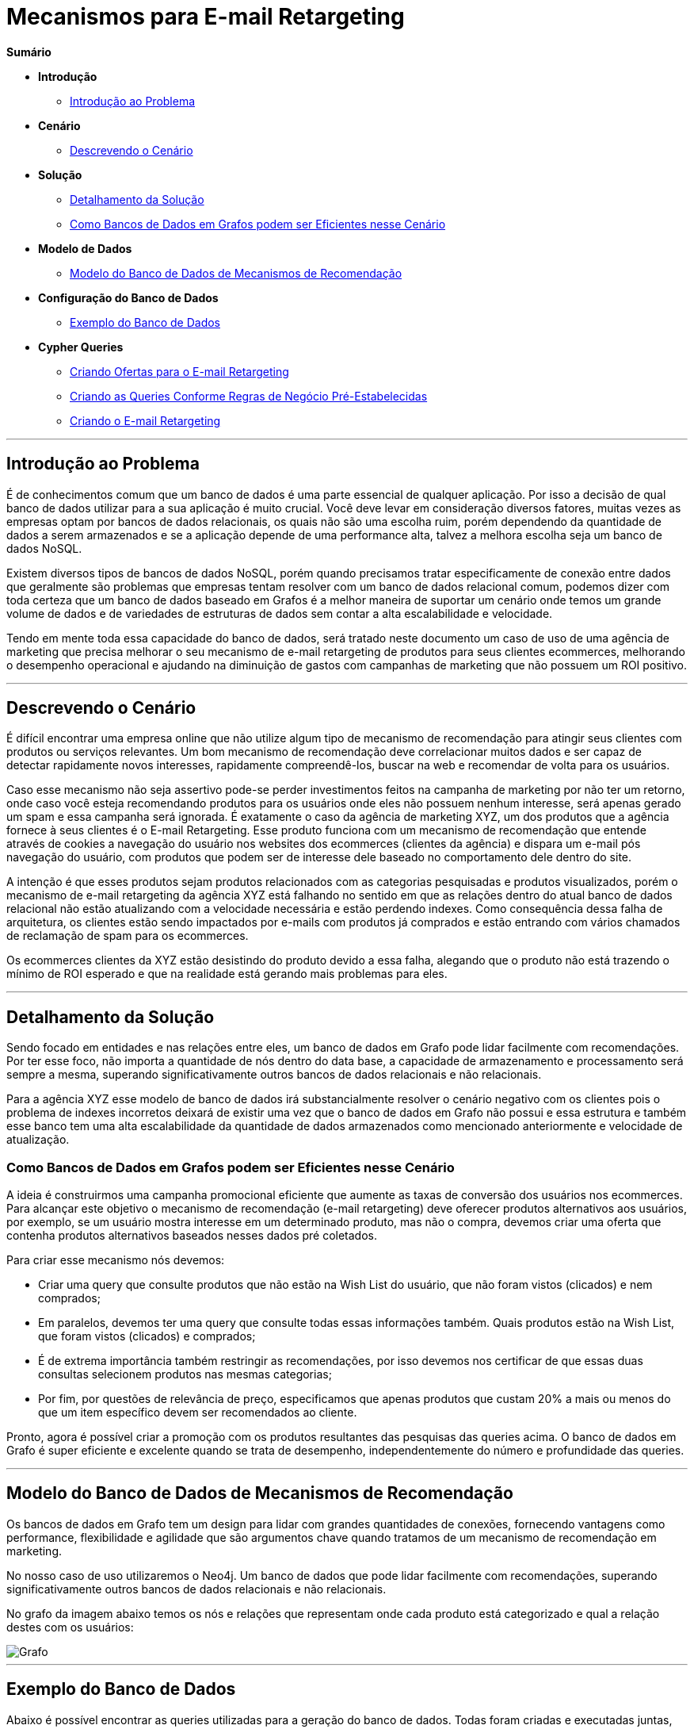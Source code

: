 = Mecanismos para E-mail Retargeting
:neo4j-version: 2.0.0-RC1


*Sumário*

* *Introdução*
** <<introdução-ao-problema, Introdução ao Problema>>
* *Cenário*
** <<descrevendo-o-cenário, Descrevendo o Cenário>>
* *Solução*
** <<detalhamento-da-solução, Detalhamento da Solução>>
** <<como-bancos-de-dados-em-grafos-podem-ser-eficientes-nesse-cenário, Como Bancos de Dados em Grafos podem ser Eficientes nesse Cenário>>
* *Modelo de Dados*
** <<modelo-do-banco-de-dados-de-mecanismos-de-recomendação, Modelo do Banco de Dados de Mecanismos de Recomendação>>
* *Configuração do Banco de Dados*
** <<exemplo-do-banco-de-dados, Exemplo do Banco de Dados>>
* *Cypher Queries*
** <<criando-ofertas-para-o-e-mail-retargeting, Criando Ofertas para o E-mail Retargeting>>
** <<criando-as-queries-conforme-regras-de-negócio-pré-estabelecidas, Criando as Queries Conforme Regras de Negócio Pré-Estabelecidas>>
** <<criando-o-e-mail-retargeting, Criando o E-mail Retargeting>>

'''

== Introdução ao Problema

É de conhecimentos comum que um banco de dados é uma parte essencial de qualquer aplicação. Por isso a decisão de qual banco de dados utilizar para a sua aplicação é muito crucial. Você deve levar em consideração diversos fatores, muitas vezes as empresas optam por bancos de dados relacionais, os quais não são uma escolha ruim, porém dependendo da quantidade de dados a serem armazenados e se a aplicação depende de uma performance alta, talvez a melhora escolha seja um banco de dados NoSQL.

Existem diversos tipos de bancos de dados NoSQL, porém quando precisamos tratar especificamente de conexão entre dados que geralmente são problemas que empresas tentam resolver com um banco de dados relacional comum, podemos dizer com toda certeza que um banco de dados baseado em Grafos é a melhor maneira de suportar um cenário onde temos um grande volume de dados e de variedades de estruturas de dados sem contar a alta escalabilidade e velocidade. 

Tendo em mente toda essa capacidade do banco de dados, será tratado neste documento um caso de uso de uma agência de marketing que precisa melhorar o seu mecanismo de e-mail retargeting de produtos para seus clientes ecommerces, melhorando o desempenho operacional e ajudando na diminuição de gastos com campanhas de marketing que não possuem um ROI positivo.


'''

== Descrevendo o Cenário

É difícil encontrar uma empresa online que não utilize algum tipo de mecanismo de recomendação para atingir seus clientes com produtos ou serviços relevantes. Um bom mecanismo de recomendação deve correlacionar muitos dados e ser capaz de detectar rapidamente novos interesses, rapidamente compreendê-los, buscar na web e recomendar de volta para os usuários.

Caso esse mecanismo não seja assertivo pode-se perder investimentos feitos na campanha de marketing por não ter um retorno, onde caso você esteja recomendando produtos para os usuários onde eles não possuem nenhum interesse, será apenas gerado um spam e essa campanha será ignorada. É exatamente o caso da agência de marketing XYZ, um dos produtos que a agência fornece à seus clientes é o E-mail Retargeting. Esse produto funciona com um mecanismo de recomendação que entende através de cookies a navegação do usuário nos websites dos ecommerces (clientes da agência) e dispara um e-mail pós navegação do usuário, com produtos que podem ser de interesse dele baseado no comportamento dele dentro do site.

A intenção é que esses produtos sejam produtos relacionados com as categorias pesquisadas e produtos visualizados, porém o mecanismo de e-mail retargeting da agência XYZ está falhando no sentido em que as relações dentro do atual banco de dados relacional não estão atualizando com a velocidade necessária e estão perdendo indexes. Como consequência dessa falha de arquitetura, os clientes estão sendo impactados por e-mails com produtos já comprados e estão entrando com vários chamados de reclamação de spam para os ecommerces.

Os ecommerces clientes da XYZ estão desistindo do produto devido a essa falha, alegando que o produto não está trazendo o mínimo de ROI esperado e que na realidade está gerando mais problemas para eles.


'''

== Detalhamento da Solução

Sendo focado em entidades e nas relações entre eles, um banco de dados em Grafo pode lidar facilmente com recomendações. Por ter esse foco, não importa a quantidade de nós dentro do data base, a capacidade de armazenamento e processamento será sempre a mesma, superando significativamente outros bancos de dados relacionais e não relacionais.

Para a agência XYZ esse modelo de banco de dados irá substancialmente resolver o cenário negativo com os clientes pois o problema de indexes incorretos deixará de existir uma vez que o banco de dados em Grafo não possui e essa estrutura e também esse banco tem uma alta escalabilidade da quantidade de dados armazenados como mencionado anteriormente e velocidade de atualização.


=== Como Bancos de Dados em Grafos podem ser Eficientes nesse Cenário

A ideia é construirmos uma campanha promocional eficiente que aumente as taxas de conversão dos usuários nos ecommerces. Para alcançar este objetivo o mecanismo de recomendação (e-mail retargeting) deve oferecer produtos alternativos aos usuários, por exemplo, se um usuário mostra interesse em um determinado produto, mas não o compra, devemos criar uma oferta que contenha produtos alternativos baseados nesses dados pré coletados.

Para criar esse mecanismo nós devemos: 

* Criar uma query que consulte produtos que não estão na Wish List do usuário, que não foram vistos (clicados) e nem comprados;
* Em paralelos, devemos ter uma query que consulte todas essas informações também. Quais produtos estão na Wish List, que foram vistos (clicados) e comprados;
* É de extrema importância também restringir as recomendações, por isso devemos nos certificar de que essas duas consultas selecionem produtos nas mesmas categorias;
* Por fim, por questões de relevância de preço, especificamos que apenas produtos que custam 20% a mais ou menos do que um item específico devem ser recomendados ao cliente.

Pronto, agora é possível criar a promoção com os produtos resultantes das pesquisas das queries acima. O banco de dados em Grafo é super eficiente e excelente quando se trata de  desempenho, independentemente do número e profundidade das queries.


'''

== Modelo do Banco de Dados de Mecanismos de Recomendação

Os bancos de dados em Grafo tem um design para lidar com grandes quantidades de conexões, fornecendo vantagens como performance, flexibilidade e agilidade que são argumentos chave quando tratamos de um mecanismo de recomendação em marketing.

No nosso caso de uso utilizaremos o Neo4j. Um banco de dados que pode lidar facilmente com recomendações, superando significativamente outros bancos de dados relacionais e não relacionais.
 
No grafo da imagem abaixo temos os nós e relações que representam onde cada produto está categorizado e qual a relação destes com os usuários:

image::https://github.com/KarlaLutz/pictures/blob/main/grafo.png[Grafo]

'''

== Exemplo do Banco de Dados

Abaixo é possível encontrar as queries utilizadas para a geração do banco de dados.
Todas foram criadas e executadas juntas, criando o banco de dados da imagem acima.


//setup
[source,cypher]
----

// Criando Categorias

CREATE (smartphones:Category {title: 'Smartphones'}), 
(notebooks:Category {title: 'Notebooks'}), 
(cameras:Category {title: 'Cameras'})

// Criando Produtos na categoria Smartphones
CREATE (lenovo_legion_phone_duel:Product {title: 'Lenovo Legion Phone Duel', price: 2400.00, shippability: true, availability: true})
CREATE (samsung_galaxy_s21_ultra:Product {title: 'Samsung Galaxy S21 Ultra', price: 3700.00, shippability: true, availability: true})
CREATE (moto_g100:Product {title: 'Moto G100', price: 2500.50, shippability: true, availability: false})
CREATE (iphone_12:Product {title: 'Apple iPhone 12', price: 4500.20, shippability: true, availability: false})
CREATE (xiaomi_mi_11:Product {title: 'Xiaomi Mi 11', price: 2826.87, shippability: true, availability: true})
CREATE (huawei_p50:Product {title: 'Huawei P50 Lite', price: 2000.00, shippability: true, availability: true})

// Realizando as conexões dos produtos com as categorias
MERGE (lenovo_legion_phone_duel)-[:IS_IN]->(smartphones)
MERGE (samsung_galaxy_s21_ultra)-[:IS_IN]->(smartphones)
MERGE (moto_g100)-[:IS_IN]->(smartphones)
MERGE (iphone_12)-[:IS_IN]->(smartphones)
MERGE (xiaomi_mi_11)-[:IS_IN]->(smartphones)
MERGE (huawei_p50)-[:IS_IN]->(smartphones)

// Criando Produtos na categoria Notebooks
CREATE (acer_aspire_5:Product {title: 'Acer Aspire 5', price: 3800.00, shippability: true, availability: false})
CREATE (hp_g8:Product {title: 'Notebook HP G8', price: 3600.30, shippability: true, availability: true})
CREATE (dell_inspiron_15:Product {title: 'Dell Inspiron 15', price: 3250.50, shippability: true, availability: true})
CREATE (apple_macbook_air_13:Product {title: 'Apple MacBook Air 13', price: 7500.00, shippability: false, availability: true})

// Realizando as conexões dos produtos com as categorias
MERGE (acer_aspire_5)-[:IS_IN]->(notebooks)
MERGE (hp_g8)-[:IS_IN]->(notebooks)
MERGE (dell_inspiron_15)-[:IS_IN]->(notebooks)
MERGE (apple_macbook_air_13)-[:IS_IN]->(notebooks)

// Criando Produtos na categoria Cameras
CREATE (canon_eos_rp:Product {title: 'Câmera Fotográfica EOS RP Body Canon', price: 7500.00, shippability: true, availability: false})
CREATE (nikon_ricoh:Product {title: 'Nikon Câmera Digital GR III Ricoh', price: 6600.35, shippability: true, availability: true})

// Realizando as conexões dos produtos com as categorias
MERGE (canon_eos_rp)-[:IS_IN]->(cameras)
MERGE (nikon_ricoh)-[:IS_IN]->(cameras)

----

//graph


//setup
[source,cypher]
----

// Criando Usuários

CREATE (karla:Customer {name: 'Karla Lutz', email: 'karla_lutz@exemplo.com', age: 26})
CREATE (ze:Customer {name: 'Zé Roberto Cavazzana', email: 'ze_cavazzana@exemplo', age: 32})
CREATE (nailinao:Customer {name: 'Nailinao Cortez', email: 'nailinao_cortez@exemplo.com', age: 26})
CREATE (mariana:Customer {name: 'Mariana Bege', email: 'menina_bege@examplo.com', age: 26})


// Realizando as conexões dos produtos com os usuarios baseado no comportamento dos mesmos

MERGE (karla)-[:VIEWED {views_count: 21}]->(nikon_ricoh)
MERGE (karla)-[:ADDED_TO_WISH_LIST]->(iphone_12)
MERGE (karla)-[:BOUGHT]->(apple_macbook_air_13)

MERGE(ze)-[:VIEWED {views_count: 50}]->(xiaomi_mi_11)
MERGE(ze)-[:VIEWED {views_count: 35}]->(dell_inspiron_15)
MERGE(ze)-[:ADDED_TO_WISH_LIST]->(dell_inspiron_15)

MERGE(nailinao)-[:VIEWED {views_count: 20}]->(canon_eos_rp)
MERGE(nailinao)-[:ADDED_TO_WISH_LIST]->(samsung_galaxy_s21_ultra)
MERGE(nailinao)-[:ADDED_TO_WISH_LIST]->(nikon_ricoh)
MERGE(nailinao)-[:BOUGHT]->(xiaomi_mi_11)

MERGE(mariana)-[:ADDED_TO_WISH_LIST]->(acer_aspire_5)
MERGE(mariana)-[:ADDED_TO_WISH_LIST]->(hp_g8)
MERGE(mariana)-[:BOUGHT]->(huawei_p50)
MERGE(mariana)-[:BOUGHT]->(lenovo_legion_phone_duel)


// Visualizar o grafo
match (n) return (n)


----

//graph

'''

== Criando Ofertas para o E-mail Retargeting

Para aumentar as taxas de conversão, devemos oferecer produtos alternativos aos usuários. Por exemplo, se um usuário mostra interesse em um determinado produto, mas não o compra, podemos criar uma oferta promocional que contenha opções de produtos alternativos.


=== Criando as Queries Conforme Regras de Negócio Pré-Estabelecidas

Primeiro, vamos criar uma oferta promocional para um usuário específico pensando nas regras que criamos anteriormente de produtos e preços.
A query abaixo busca por produtos que não foram adicionados na wishlist, vistos e nem comprados pela cliente Nailinao Cortez.
Em seguida criamos uma query oposta que busca pelos produtos comprados, vistos e adicionados na wishlist, é importante cruzar essas informações para que selecionemos produtos das categorias corretas e que ainda não foram vistos pela usuária de alguma forma. 

Por fim, adicionamos que o produto na recomendação não pode custar mais ou menos do que 20% dos produtos visualizados. Não podendo ser 20% a menos para que a empresa não perca a comissão de uma venda mais alta e 20% a mais para que ainda fique no range de interesse de valor da cliente.



[source,cypher]
----
MATCH (nailinao:Customer {name: 'Nailinao Cortez'})
MATCH (free_product:Product)
WHERE NOT ((nailinao)-->(free_product))
MATCH (product:Product)
WHERE ((nailinao)-->(product))

MATCH (free_product)-[:IS_IN]->()<-[:IS_IN]-(product)
WHERE ((product.price - product.price * 0.20) >= free_product.price <= (product.price + product.price * 0.20))

RETURN free_product;
----

//output
//table




=== Criando o E-mail Retargeting

Agora podemos criar nossa oferta que constará no e-mail. Neste ponto, vamos armazenar o e-mail do usuário como uma propriedade do relacionamento USED_TO_PROMOTE pois os produtos contidos na variável free_product não estão conectados a usuários específicos.


[source,cypher]
----
CREATE(offer:PromotionalOffer {type: 'personal_replacement_offer', content: 'Oferta de Recomendação Personalizada para ' + ze.name})
WITH offer, free_product, ze
MERGE(offer)-[rel:USED_TO_PROMOTE {email: ze.email}]->(free_product)
RETURN offer, free_product, rel;
----

//output
//table
